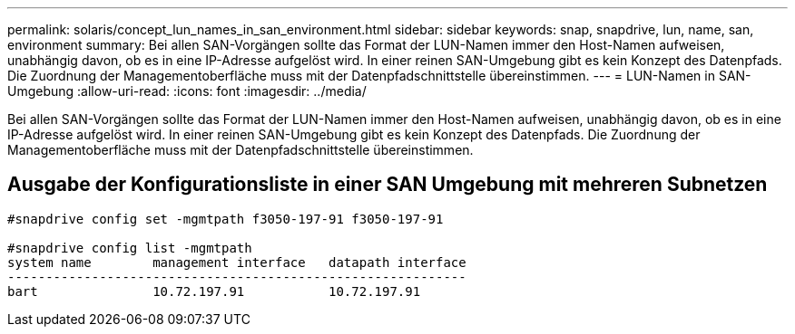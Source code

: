 ---
permalink: solaris/concept_lun_names_in_san_environment.html 
sidebar: sidebar 
keywords: snap, snapdrive, lun, name, san, environment 
summary: Bei allen SAN-Vorgängen sollte das Format der LUN-Namen immer den Host-Namen aufweisen, unabhängig davon, ob es in eine IP-Adresse aufgelöst wird. In einer reinen SAN-Umgebung gibt es kein Konzept des Datenpfads. Die Zuordnung der Managementoberfläche muss mit der Datenpfadschnittstelle übereinstimmen. 
---
= LUN-Namen in SAN-Umgebung
:allow-uri-read: 
:icons: font
:imagesdir: ../media/


[role="lead"]
Bei allen SAN-Vorgängen sollte das Format der LUN-Namen immer den Host-Namen aufweisen, unabhängig davon, ob es in eine IP-Adresse aufgelöst wird. In einer reinen SAN-Umgebung gibt es kein Konzept des Datenpfads. Die Zuordnung der Managementoberfläche muss mit der Datenpfadschnittstelle übereinstimmen.



== Ausgabe der Konfigurationsliste in einer SAN Umgebung mit mehreren Subnetzen

[listing]
----

#snapdrive config set -mgmtpath f3050-197-91 f3050-197-91

#snapdrive config list -mgmtpath
system name        management interface   datapath interface
------------------------------------------------------------
bart               10.72.197.91           10.72.197.91
----
